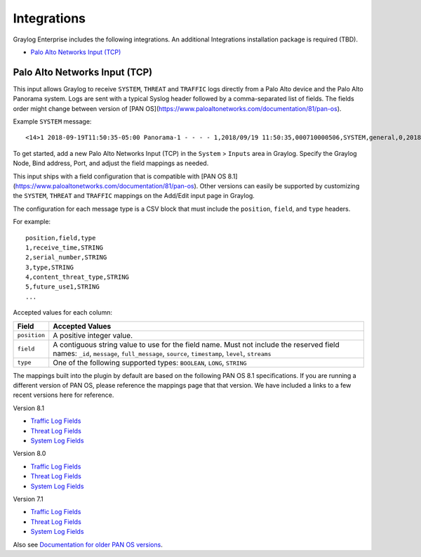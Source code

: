 ************
Integrations
************

Graylog Enterprise includes the following integrations. An additional Integrations installation package is required (TBD).

* `Palo Alto Networks Input (TCP)`_


Palo Alto Networks Input (TCP)
------------------------------

This input allows Graylog to receive ``SYSTEM``, ``THREAT`` and ``TRAFFIC`` logs directly from a Palo Alto device
and the Palo Alto Panorama system. Logs are sent with a typical Syslog header followed by a comma-separated list of fields. The
fields order might change between version of [PAN OS](https://www.paloaltonetworks.com/documentation/81/pan-os).

Example ``SYSTEM`` message::

    <14>1 2018-09-19T11:50:35-05:00 Panorama-1 - - - - 1,2018/09/19 11:50:35,000710000506,SYSTEM,general,0,2018/09/19 11:50:35,,general,,0,0,general,informational,"Deviating device: Prod--2, Serial: 007255000045717, Object: N/A, Metric: mp-cpu, Value: 34",1163103,0x0,0,0,0,0,,Panorama-1

To get started, add a new Palo Alto Networks Input (TCP) in the ``System`` > ``Inputs`` area in Graylog. Specify the
Graylog Node, Bind address, Port, and adjust the field mappings as needed.

This input ships with a field configuration that is compatible with [PAN OS 8.1](https://www.paloaltonetworks.com/documentation/81/pan-os).
Other versions can easily be supported by customizing the ``SYSTEM``, ``THREAT`` and ``TRAFFIC`` mappings on the Add/Edit
input page in Graylog.

The configuration for each message type is a CSV block that must include the ``position``, ``field``, and ``type`` headers.

For example::

    position,field,type
    1,receive_time,STRING
    2,serial_number,STRING
    3,type,STRING
    4,content_threat_type,STRING
    5,future_use1,STRING
    ...

Accepted values for each column:


============  ===============
Field         Accepted Values
============  ===============
``position``  A positive integer value.
``field``     A contiguous string value to use for the field name. Must not include the reserved field names: ``_id``, ``message``, ``full_message``, ``source``, ``timestamp``,  ``level``, ``streams``
``type``      One of the following supported types: ``BOOLEAN``, ``LONG``, ``STRING``
============  ===============

The mappings built into the plugin by default are based on the following PAN OS 8.1 specifications.
If you are running a different version of PAN OS, please reference the mappings page that that version.
We have included a links to a few recent versions here for reference.

Version 8.1

* `Traffic Log Fields <https://www.paloaltonetworks.com/documentation/81/pan-os/pan-os/monitoring/use-syslog-for-monitoring/syslog-field-descriptions/traffic-log-fields>`_
* `Threat Log Fields <https://www.paloaltonetworks.com/documentation/81/pan-os/pan-os/monitoring/use-syslog-for-monitoring/syslog-field-descriptions/threat-log-fields>`_
* `System Log Fields <https://www.paloaltonetworks.com/documentation/81/pan-os/pan-os/monitoring/use-syslog-for-monitoring/syslog-field-descriptions/system-log-fields>`_

Version 8.0

* `Traffic Log Fields <https://www.paloaltonetworks.com/documentation/80/pan-os/pan-os/monitoring/use-syslog-for-monitoring/syslog-field-descriptions/traffic-log-fields>`_
* `Threat Log Fields <https://www.paloaltonetworks.com/documentation/80/pan-os/pan-os/monitoring/use-syslog-for-monitoring/syslog-field-descriptions/threat-log-fields>`_
* `System Log Fields <https://www.paloaltonetworks.com/documentation/80/pan-os/pan-os/monitoring/use-syslog-for-monitoring/syslog-field-descriptions/system-log-fields>`_

Version 7.1

* `Traffic Log Fields <https://www.paloaltonetworks.com/documentation/71/pan-os/pan-os/monitoring/syslog-field-descriptions#41809>`_
* `Threat Log Fields <https://www.paloaltonetworks.com/documentation/71/pan-os/pan-os/monitoring/syslog-field-descriptions#67983>`_
* `System Log Fields <https://www.paloaltonetworks.com/documentation/71/pan-os/pan-os/monitoring/syslog-field-descriptions#74679>`_

Also see `Documentation for older PAN OS versions <https://www.paloaltonetworks.com/documentation/eol>`_.
